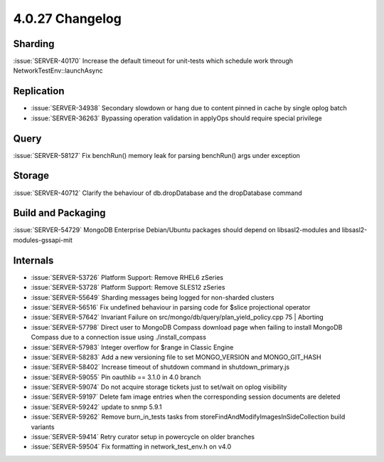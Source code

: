 .. _4.0.27-changelog:

4.0.27 Changelog
----------------

Sharding
~~~~~~~~

:issue:`SERVER-40170` Increase the default timeout for unit-tests which schedule work through NetworkTestEnv::launchAsync

Replication
~~~~~~~~~~~

- :issue:`SERVER-34938` Secondary slowdown or hang due to content pinned in cache by single oplog batch
- :issue:`SERVER-36263` Bypassing operation validation in applyOps should require special privilege

Query
~~~~~

:issue:`SERVER-58127` Fix benchRun() memory leak for parsing benchRun() args under exception

Storage
~~~~~~~

:issue:`SERVER-40712` Clarify the behaviour of db.dropDatabase and the dropDatabase command

Build and Packaging
~~~~~~~~~~~~~~~~~~~

:issue:`SERVER-54729` MongoDB Enterprise Debian/Ubuntu packages should depend on libsasl2-modules and libsasl2-modules-gssapi-mit

Internals
~~~~~~~~~

- :issue:`SERVER-53726` Platform Support: Remove RHEL6 zSeries
- :issue:`SERVER-53728` Platform Support: Remove SLES12 zSeries
- :issue:`SERVER-55649` Sharding messages being logged for non-sharded clusters
- :issue:`SERVER-56516` Fix undefined behaviour in parsing code for $slice projectional operator
- :issue:`SERVER-57642` Invariant Failure on src/mongo/db/query/plan_yield_policy.cpp 75 | Aborting
- :issue:`SERVER-57798` Direct user to MongoDB Compass download page when failing to install MongoDB Compass due to a connection issue using ./install_compass
- :issue:`SERVER-57983` Integer overflow for $range in Classic Engine
- :issue:`SERVER-58283` Add a new versioning file to set MONGO_VERSION and MONGO_GIT_HASH
- :issue:`SERVER-58402` Increase timeout of shutdown command in shutdown_primary.js
- :issue:`SERVER-59055` Pin oauthlib == 3.1.0 in 4.0 branch
- :issue:`SERVER-59074` Do not acquire storage tickets just to set/wait on oplog visibility
- :issue:`SERVER-59197` Delete fam image entries when the corresponding session documents are deleted
- :issue:`SERVER-59242` update to snmp 5.9.1
- :issue:`SERVER-59262` Remove burn_in_tests tasks from storeFindAndModifyImagesInSideCollection build variants 
- :issue:`SERVER-59414` Retry curator setup in powercycle on older branches
- :issue:`SERVER-59504` Fix formatting in network_test_env.h on v4.0

